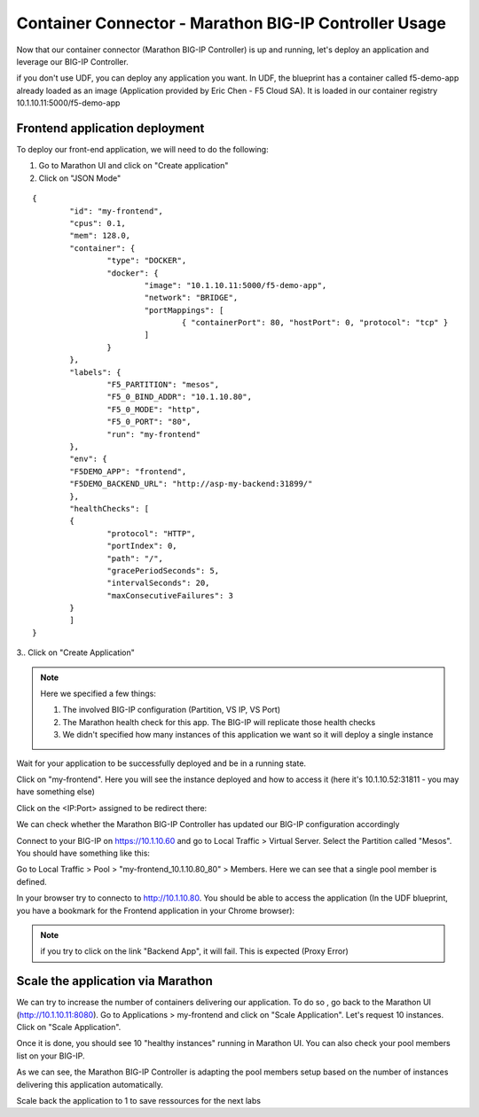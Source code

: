 Container Connector - Marathon BIG-IP Controller Usage
======================================================

Now that our container connector (Marathon BIG-IP Controller) is up and running, let's deploy an application and leverage our BIG-IP Controller. 

if you don't use UDF, you can deploy any application you want. In UDF, the blueprint has a container called f5-demo-app already loaded as an image (Application provided by Eric Chen - F5 Cloud SA). It is loaded in our container registry 10.1.10.11:5000/f5-demo-app

Frontend application deployment
-------------------------------

To deploy our front-end application, we will need to do the following:

#. Go to Marathon UI and click on "Create application"
#. Click on "JSON Mode"

.. _frontend_definition:

::

	{
		"id": "my-frontend",
		"cpus": 0.1,
		"mem": 128.0,
		"container": {
			"type": "DOCKER",
			"docker": {
				"image": "10.1.10.11:5000/f5-demo-app",
				"network": "BRIDGE",
				"portMappings": [
					{ "containerPort": 80, "hostPort": 0, "protocol": "tcp" }
				]
			}
		},
		"labels": {
			"F5_PARTITION": "mesos",
			"F5_0_BIND_ADDR": "10.1.10.80",
			"F5_0_MODE": "http",
			"F5_0_PORT": "80",
			"run": "my-frontend"
		},
		"env": {
		"F5DEMO_APP": "frontend",
		"F5DEMO_BACKEND_URL": "http://asp-my-backend:31899/"
		},
		"healthChecks": [
		{
			"protocol": "HTTP",
			"portIndex": 0,
			"path": "/",
			"gracePeriodSeconds": 5,
			"intervalSeconds": 20,
			"maxConsecutiveFailures": 3
		}
		]
	}


3.. Click on "Create Application"

.. note::

	Here we specified a few things: 
	
	1. The involved BIG-IP configuration (Partition, VS IP, VS Port)
	2. The Marathon health check for this app. The BIG-IP will replicate those health checks 
	3. We didn't specified how many instances of this application we want so it will deploy a single instance

Wait for your application to be successfully deployed and be in a running state. 

.. image:: ../images/f5-container-connector-check-application-running.png
	:align: center

Click on "my-frontend". Here you will see the instance deployed and how to access it (here it's 10.1.10.52:31811 - you may have something else)

.. image:: ../images/f5-container-connector-check-application-instance-png
	:align: center
	:scale: 50%

Click on the <IP:Port> assigned to be redirect there: 

.. image:: ../images/f5-container-connector-access-application-instance.png
	:align: center
	:scale: 50%

We can check whether the Marathon BIG-IP Controller has updated our BIG-IP configuration accordingly

Connect to your BIG-IP on https://10.1.10.60 and go to Local Traffic > Virtual Server. Select the Partition called "Mesos". You should have something like this: 

.. image:: ../images/f5-container-connector-check-app-on-BIG-IP-VS.png
	:align: center
	:scale: 50%

Go to Local Traffic > Pool > "my-frontend_10.1.10.80_80" > Members. Here we can see that a single pool member is defined. 

.. image:: ../images/f5-container-connector-check-app-on-BIG-IP-Pool_members.png
	:align: center
	:scale: 50%

In your browser try to connecto to http://10.1.10.80. You should be able to access the application (In the UDF blueprint, you have a bookmark for the Frontend application in your Chrome browser):

.. image:: ../images/f5-container-connector-access-BIGIP-VS.png
	:align: center
	:scale: 50%

.. note::

	if you try to click on the link "Backend App", it will fail. This is expected (Proxy Error)

Scale the application via Marathon
----------------------------------

We can try to increase the number of containers delivering our application. To do so , go back to the Marathon UI (http://10.1.10.11:8080). Go to Applications > my-frontend  and click on "Scale Application". Let's request 10 instances. Click on "Scale Application". 

Once it is done, you should see 10 "healthy instances" running in Marathon UI. You can also check your pool members list on your BIG-IP. 

.. image:: ../images/f5-container-connector-scale-application-UI.png
	:align: center
	:scale: 50%

.. image:: ../images/f5-container-connector-scale-application-UI-10-done.png
	:align: center
	:scale: 50%

.. image:: ../images/f5-container-connector-scale-application-BIGIP-10-done.png
	:align: center
	:scale: 50%

As we can see, the Marathon BIG-IP Controller is adapting the pool members setup based on the number of instances delivering this application automatically. 

Scale back the application to 1 to save ressources for the next labs